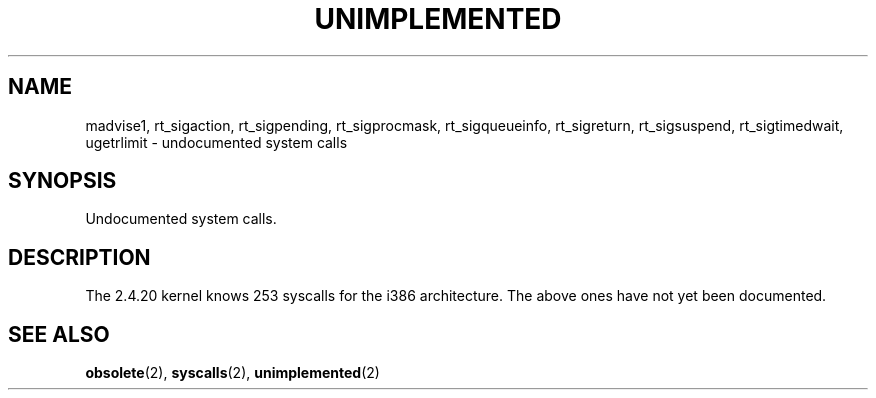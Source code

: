 .\" Hey Emacs! This file is -*- nroff -*- source.
.\" This page is in the public domain.
.\"
.TH UNIMPLEMENTED 2 2003-02-01 "Linux 2.4.20" "Linux Programmer's Manual"
.SH NAME
madvise1,
rt_sigaction,
rt_sigpending,
rt_sigprocmask,
rt_sigqueueinfo,
rt_sigreturn,
rt_sigsuspend,
rt_sigtimedwait,
ugetrlimit
\- undocumented system calls
.SH SYNOPSIS
Undocumented system calls.
.SH DESCRIPTION
The 2.4.20 kernel knows 253 syscalls for the i386 architecture.
The above ones have not yet been documented.
.SH "SEE ALSO"
.BR obsolete (2),
.BR syscalls (2),
.BR unimplemented (2)
